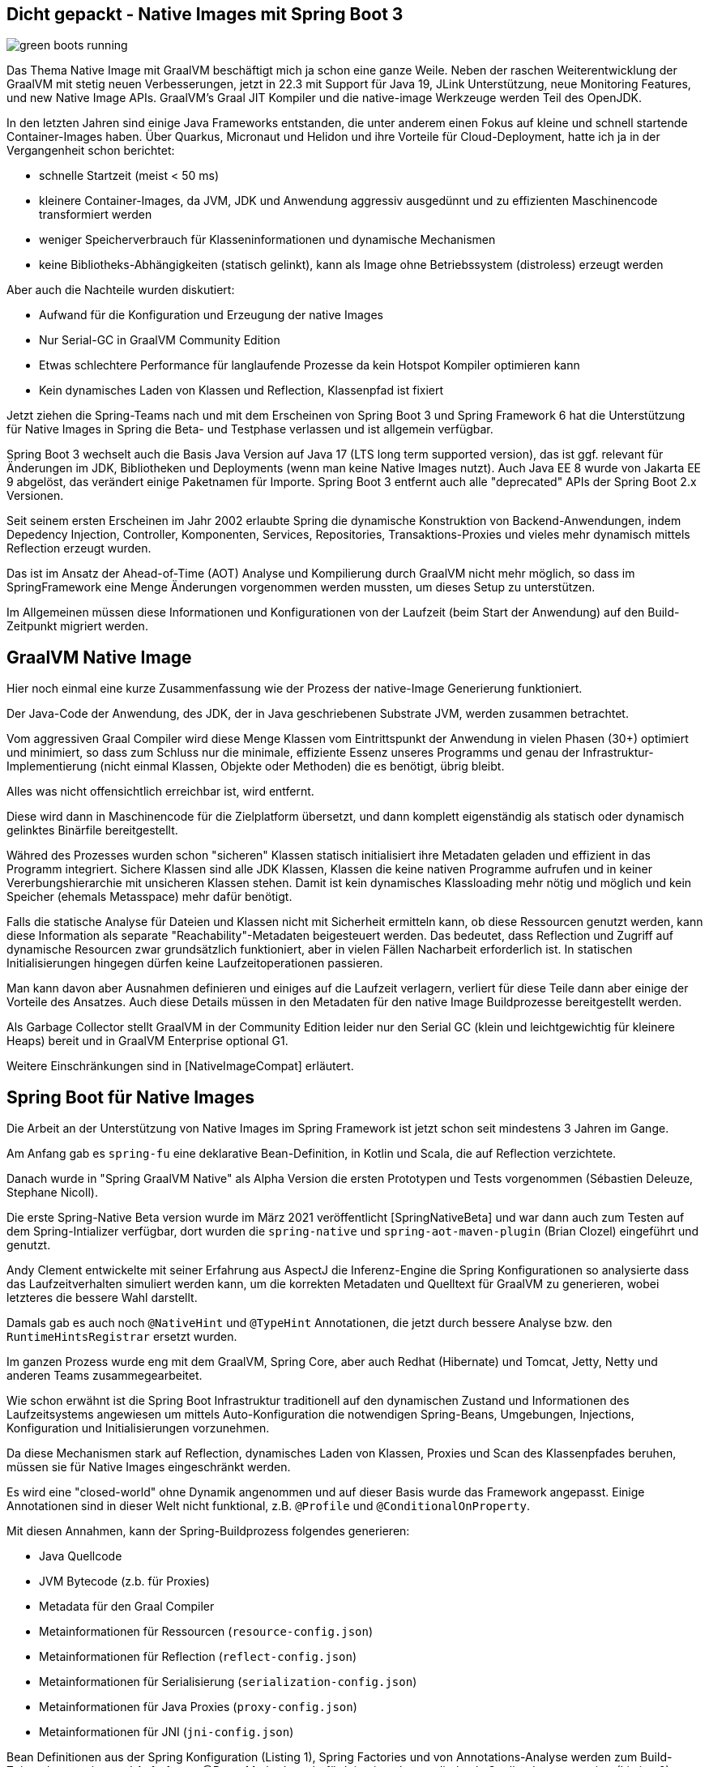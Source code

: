 == Dicht gepackt - Native Images mit Spring Boot 3

:imagesdir: ../../img/
:imagesdir: https://raw.githack.com/jexp/blog/gh-pages/img/

image::green-boots-running.png[]

Das Thema Native Image mit GraalVM beschäftigt mich ja schon eine ganze Weile. 
Neben der raschen Weiterentwicklung der GraalVM mit stetig neuen Verbesserungen, jetzt in 22.3 mit Support für Java 19,  JLink Unterstützung, neue Monitoring Features, und new Native Image APIs. 
GraalVM's Graal JIT Kompiler und die native-image Werkzeuge werden Teil des OpenJDK.

In den letzten Jahren sind einige Java Frameworks entstanden, die unter anderem einen Fokus auf kleine und schnell startende Container-Images haben.
Über Quarkus, Micronaut und Helidon und ihre Vorteile für Cloud-Deployment, hatte ich ja in der Vergangenheit schon berichtet:

* schnelle Startzeit (meist < 50 ms)
* kleinere Container-Images, da JVM, JDK und Anwendung aggressiv ausgedünnt und zu effizienten Maschinencode transformiert werden
* weniger Speicherverbrauch für Klasseninformationen und dynamische Mechanismen
* keine Bibliotheks-Abhängigkeiten (statisch gelinkt), kann als Image ohne Betriebssystem (distroless) erzeugt werden

Aber auch die Nachteile wurden diskutiert:

* Aufwand für die Konfiguration und Erzeugung der native Images
* Nur Serial-GC in GraalVM Community Edition
* Etwas schlechtere Performance für langlaufende Prozesse da kein Hotspot Kompiler optimieren kann
* Kein dynamisches Laden von Klassen und Reflection, Klassenpfad ist fixiert

Jetzt ziehen die Spring-Teams nach und mit dem Erscheinen von Spring Boot 3 und Spring Framework 6 hat die Unterstützung für Native Images in Spring die Beta- und Testphase verlassen und ist allgemein verfügbar.

Spring Boot 3 wechselt auch die Basis Java Version auf Java 17 (LTS long term supported version), das ist ggf. relevant für Änderungen im JDK, Bibliotheken und Deployments (wenn man keine Native Images nutzt).
Auch Java EE 8 wurde von Jakarta EE 9 abgelöst, das verändert einige Paketnamen für Importe.
Spring Boot 3 entfernt auch alle "deprecated" APIs der Spring Boot 2.x Versionen.

Seit seinem ersten Erscheinen im Jahr 2002 erlaubte Spring die dynamische Konstruktion von Backend-Anwendungen, indem Depedency Injection, Controller, Komponenten, Services, Repositories, Transaktions-Proxies und vieles mehr dynamisch mittels Reflection erzeugt wurden.

Das ist im Ansatz der Ahead-of-Time (AOT) Analyse und Kompilierung durch GraalVM nicht mehr möglich, so dass im SpringFramework eine Menge Änderungen vorgenommen werden mussten, um dieses Setup zu unterstützen.

Im Allgemeinen müssen diese Informationen und Konfigurationen von der Laufzeit (beim Start der Anwendung) auf den Build-Zeitpunkt migriert werden.

////
The fact that GraalVM Native Images are produced ahead-of-time means that there are some key differences between native and JVM based applications. The main differences are:

Static analysis of your application is performed at build-time from the main entry point.

Code that cannot be reached when the native image is created will be removed and won’t be part of the executable.

GraalVM is not directly aware of dynamic elements of your code and must be told about reflection, resources, serialization, and dynamic proxies.

The application classpath is fixed at build time and cannot change.

There is no lazy class loading, everything shipped in the executables will be loaded in memory on startup.

There are some limitations around some aspects of Java applications that are not fully supported.
////

== GraalVM Native Image

Hier noch einmal eine kurze Zusammenfassung wie der Prozess der native-Image Generierung funktioniert.

Der Java-Code der Anwendung, des JDK, der in Java geschriebenen Substrate JVM, werden zusammen betrachtet.

Vom aggressiven Graal Compiler wird diese Menge Klassen vom Eintrittspunkt der Anwendung in vielen Phasen (30+) optimiert und minimiert, so dass zum Schluss nur die minimale, effiziente Essenz unseres Programms und genau der Infrastruktur-Implementierung (nicht einmal Klassen, Objekte oder Methoden) die es benötigt, übrig bleibt.

Alles was nicht offensichtlich erreichbar ist, wird entfernt.

Diese wird dann in Maschinencode für die Zielplatform übersetzt, und dann komplett eigenständig als statisch oder dynamisch gelinktes Binärfile bereitgestellt.

Währed des Prozesses wurden schon "sicheren" Klassen statisch initialisiert ihre Metadaten geladen und effizient in das Programm integriert. Sichere Klassen sind alle JDK Klassen, Klassen die keine nativen Programme aufrufen und in keiner Vererbungshierarchie mit unsicheren Klassen stehen.
Damit ist kein dynamisches Klassloading mehr nötig und möglich und kein Speicher (ehemals Metasspace) mehr dafür benötigt.

Falls die statische Analyse für Dateien und Klassen nicht mit Sicherheit ermitteln kann, ob diese Ressourcen genutzt werden, kann diese Information als separate "Reachability"-Metadaten beigesteuert werden. Das bedeutet, dass Reflection und Zugriff auf dynamische Resourcen zwar grundsätzlich funktioniert, aber in vielen Fällen Nacharbeit erforderlich ist. 
In statischen Initialisierungen hingegen dürfen keine Laufzeitoperationen passieren.

Man kann davon aber Ausnahmen definieren und einiges auf die Laufzeit verlagern, verliert für diese Teile dann aber einige der Vorteile des Ansatzes.
Auch diese Details müssen in den Metadaten für den native Image Buildprozesse bereitgestellt werden.

Als Garbage Collector stellt GraalVM in der Community Edition leider nur den Serial GC (klein und leichtgewichtig für kleinere Heaps) bereit und in GraalVM Enterprise optional G1.

Weitere Einschränkungen sind in [NativeImageCompat] erläutert.

////
When you use GraalVM Native Image to build a native executable, it only includes the elements reachable from your application entry point, its dependent libraries, and the JDK classes discovered through static analysis. However, the reachability of some elements (such as classes, methods, or fields) may not be discoverable due to Java’s dynamic features, including reflection, resource access, dynamic proxies, and serialization.

If an element is not reachable, it is not included in the generated executable, which can lead to run time failures. To include elements whose reachability is undiscoverable, the Native Image builder requires externally provided reachability metadata.

This repository provides reachability metadata for libraries that do not support GraalVM Native Image.

Reachability metadata is enabled for native image build by default. For each library included in the native image, the plugin native-maven-plugin will automatically search for GraalVM reachability metadata in the repository that was released together with the plugin.
////

== Spring Boot für Native Images

Die Arbeit an der Unterstützung von Native Images im Spring Framework ist jetzt schon seit mindestens 3 Jahren im Gange.

Am Anfang gab es `spring-fu` eine deklarative Bean-Definition, in Kotlin und Scala, die auf Reflection verzichtete.

Danach wurde in "Spring GraalVM Native" als Alpha Version die ersten Prototypen und Tests vorgenommen (Sébastien Deleuze, Stephane Nicoll).

Die erste Spring-Native Beta version wurde im März 2021 veröffentlicht [SpringNativeBeta] und war dann auch zum Testen auf dem Spring-Intializer verfügbar, dort wurden die `spring-native` und `spring-aot-maven-plugin` (Brian Clozel) eingeführt und genutzt.

Andy Clement entwickelte mit seiner Erfahrung aus AspectJ die Inferenz-Engine die Spring Konfigurationen so analysierte dass das Laufzeitverhalten simuliert werden kann, um die korrekten Metadaten und Quelltext für GraalVM zu generieren, wobei letzteres die bessere Wahl darstellt.

Damals gab es auch noch `@NativeHint` und `@TypeHint` Annotationen, die jetzt durch bessere Analyse bzw. den `RuntimeHintsRegistrar` ersetzt wurden.

Im ganzen Prozess wurde eng mit dem GraalVM, Spring Core, aber auch Redhat (Hibernate) und Tomcat, Jetty, Netty und anderen Teams zusammegearbeitet.

Wie schon erwähnt ist die Spring Boot Infrastruktur traditionell auf den dynamischen Zustand und Informationen des Laufzeitsystems angewiesen um mittels Auto-Konfiguration die notwendigen Spring-Beans, Umgebungen, Injections, Konfiguration und Initialisierungen vorzunehmen.

Da diese Mechanismen stark auf Reflection, dynamisches Laden von Klassen, Proxies und Scan des Klassenpfades beruhen, müssen sie für Native Images eingeschränkt werden.

Es wird eine "closed-world" ohne Dynamik angenommen und auf dieser Basis wurde das Framework angepasst.
Einige Annotationen sind in dieser Welt nicht funktional, z.B. `@Profile` und `@ConditionalOnProperty`. 

Mit diesen Annahmen, kann der Spring-Buildprozess folgendes generieren:

* Java Quellcode
* JVM Bytecode (z.b. für Proxies)
* Metadata für den Graal Compiler
* Metainformationen für Ressourcen (`resource-config.json`)
* Metainformationen für Reflection (`reflect-config.json`)
* Metainformationen für Serialisierung (`serialization-config.json`)
* Metainformationen für Java Proxies (`proxy-config.json`)
* Metainformationen für JNI (`jni-config.json`)

Bean Definitionen aus der Spring Konfiguration (Listing {counter:listing}), Spring Factories und von Annotations-Analyse werden zum Build-Zeitpunkt generiert und Aufrufe von @Bean-Methoden z.b. für Injection ebenso direkt als Quellcode ausgeneriert (Listing {counter:listing}).

.Listing 1 Beispiel aus den Spring Docs - Konfigurationsklasse
[source,java]
----
@Configuration(proxyBeanMethods = false)
public class MyConfiguration {

    @Bean
    public MyBean myBean() {
        return new MyBean();
    }

}
----

.Listing {listing} Beispiel aus den Spring Docs - Generierte Bean-Definitionen
[source,java]
----
/**
 * Bean definitions for {@link MyConfiguration}.
 */
public class MyConfiguration__BeanDefinitions {

    /**
     * Get the bean definition for 'myConfiguration'.
     */
    public static BeanDefinition getMyConfigurationBeanDefinition() {
        Class<?> beanType = MyConfiguration.class;
        RootBeanDefinition beanDefinition = new RootBeanDefinition(beanType);
        beanDefinition.setInstanceSupplier(MyConfiguration::new);
        return beanDefinition;
    }

    /**
     * Get the bean instance supplier for 'myBean'.
     */
    private static BeanInstanceSupplier<MyBean> getMyBeanInstanceSupplier() {
        return BeanInstanceSupplier.<MyBean>forFactoryMethod(
                MyConfiguration.class, "myBean").withGenerator(
                (registeredBean) -> registeredBean.getBeanFactory()
                .getBean(MyConfiguration.class).myBean());
    }

    /**
     * Get the bean definition for 'myBean'.
     */
    public static BeanDefinition getMyBeanBeanDefinition() {
        Class<?> beanType = MyBean.class;
        RootBeanDefinition beanDefinition = new RootBeanDefinition(beanType);
        beanDefinition.setInstanceSupplier(getMyBeanInstanceSupplier());
        return beanDefinition;
    }

}
----

Dieser Quelltext kann dann vom Graal Kompiler korrekt ausgewertet werden. Die Literale für Klassennamen werden nicht für die Erzeugung der Instanzen benutzt, nur für das Auffinden in einer Map.

Während dieser Phase wird die Anwendung nur so weit initialisiert, wie es für die Generierung der Bean-Definitionen notwendig ist, nicht bis zur Erzeugung der Spring-Beans.

Genauso wird der Quelltext für die Ausführung von Injections (Constructor und `@Autowired`) erstellt.

Für die Initialisierung des `ApplicationContext` wird Code in einem `ApplicationContextInitializer` erzeugt.

Der erzeugte Code ist zwar umfangreich, aber gut lesbar (siehe Listing {listing}) und kann also auch für das Debuggen von Problemen genutzt werden, er ist in `target/spring-aot/main/sources` zu finden.

Für den Fall dass Graal nicht feststellen kann ob eine Methode oder Klasse zur Laufzeit genutzt wird, kann Spring in den generierten Metadaten mitgeben, dass diese benötigt werden.
Ein Beispiel war Annotationen an privaten Methoden, die per Reflection aufgerufen werden müssen.

Statt den weitverbreiteten dynamic Proxies werden jetzt konkrete Proxy-Klassen als Bytecode mittels `cglib` erzeugt.
Diese sind dann in `target/spring-aot/main/classes` zu finden und müssen ggf. decompiliert werden.
In einigen Spring Modulen, wie in Spring Data wurde das auch schon für Instanziierung von Entitäten gemacht.

Die generierten Klassen können auch in einem nicht-native-Image Ausführung genutzt werden um eine möglichst nahe Ausführungsumgebung z.b. für Tests und Debugging zu erhalten.
Aber auch im Allgemeinen gibt es Vorteile von Code-Generierung zum Buildzeitpunkt gegenüber Laufzeitverhalten, wie zum Beispiel Micronaut seit Anfang an deutlich macht.

== Minimalbeispiel

Um zu zeigen, wie das mit einem Minimalbeispiel funktioniert, habe ich bei start.spring.io ein Projekt mit folgenden Dependencies zusammengestellt:

* Spring Native
* Spring Web
* Spring Data Neo4j
* Testcontainers

image::start-spring-io.png[]

Netterweise kann man das sich das ganze auch mittels `curl` vom Spring Initializr herunterladen, siehe Listing {counter:listing}.

.Listing {listing} - curl Kommando um Spring Starter Projekte herunterzuladen
[source,shell]
----
curl https://start.spring.io/starter.tgz \
  -d dependencies=data-neo4j,native,testcontainers,web \
  -d type=maven-project \
  -d language=java \
  -d packaging=jar \
  -d jvmVersion=17 \
  -d bootVersion=3.0.0 \
  -d groupId=de.jexp \
  -d artifactId=native \
  -d packageName=de.jexp.native \
  -d name=javaspektrum-native | tar -xzvf -
----

Dieses habe ich heruntergeladen, die Neo4j-Konfiguration für den Server in `application.properties` eingetragen und folgende Teile zur `JavaspektrumNativeApplication` hinzugefügt (siehe Listing {counter:listing}).

* Spring Data Neo4j annotiertes Java Record für `Season` (Jahreszeit)
* `SeasonRepository` Interface 
* einen `RestControler` - `SeasonController` der in `index()` die vorhandenen Jahreszeiten auflistet
* `CommandLineRunner.run` um die 4 Jahreszeiten initial zur Datenbank hinzuzufügen

.Listing {listing} JavaspektrumNativeApplication mit minimaler Implementierung
[source,java]
----
@SpringBootApplication
@EnableNeo4jRepositories(considerNestedRepositories=true)
public class JavaspektrumNativeApplication 
        implements CommandLineRunner {

	public static void main(String[] args) {
		SpringApplication.run(
            JavaspektrumNativeApplication.class, args);
	}

    @Node
    public record Season(@Id String name) {}

    public interface SeasonRepository 
            extends Neo4jRepository<Season, String> {
    }

    @RestController
    public static class SeasonController {
        @Autowired SeasonRepository repo;
        @GetMapping("/")
        public List<Season> index() {
            return repo.findAll();
        }
    }

    @Autowired SeasonRepository repo;

    public void run(String...args) {
        List.of("Spring","Summer","Fall","Winter").stream()
        .map(Season::new).forEach(repo::save);
    }
}
----

Wir können unsere Anwendung mittels `./mvnw spring-boot:run` ausführen, dann werden die Daten in die Datenbank eingefügt und der Controller liefert sie wieder auf `http://localhost:8080/` aus.

Der native Image Buildprozess benötigt zur Zeit GraalVM 22.3, wir müssen das also zuerst installieren, bevor wir das native Docker Image bzw. die ausführbare Datei erzeugen können (Listing {counter:listing}).

.Listing {listing} Erzeugung des Native Docker Images
[source,shell]
----
sdk install java 22.3.r17-grl
./mvnw -Pnative spring-boot:build-image
./mvnw -Pnative native:compile
----

Wenn wir dann unsere Native Image Anwendung ausführen, startet sie in 57 Millisekunden und stellt dann den REST-Endpunkt zur Verfügung (Listing {counter:listing}).

.Listing {listing} - Native Image ausführen
[source,shell]
----
# Native Executable ausführen
target/native
...

Starting AOT-processed JavaspektrumNativeApplication using Java 17.0.5 with PID 9535 
...
Root WebApplicationContext: initialization completed in 15 ms
...
Direct driver instance 1975371131 created for server address localhost:7687
...
Started JavaspektrumNativeApplication in 0.057 seconds (process running for 0.062)

curl http://localhost:8080/

[ { "name": "Spring" },
  { "name": "Summer" },
  { "name": "Fall"   },
  { "name": "Winter" } ]
----

////
The easiest way to start a new native Spring Boot project is to go to start.spring.io, add the “GraalVM Native Support” dependency and generate the project. The included HELP.md file will provide getting started hints.
start.spring.io (add native)
////

== Migration von Spring Boot 2.7

Ist zumeist eine Migration von Spring Boot 2 zu 3 (siehe [GlantzSB3Upgrade], [SB3UpgradeGuide])

Java 17 als LTS (long term support) Release ist die neue Baseline Version für Spring Framework 6 und Spring Boot 3.
In Spring Boot 3 wurde Java EE 8 mit Jakarta EE 9 APIs ersetzt, ausser (`javax.sql` und `javax.crypto`) müssen die Paktimporte von `javax.*` nach `jakarta.*` umgestellt werden.


Die `spring-native` Erweiterung und auch das `spring-aot-maven-plugin` Maven Plugin werden nicht mehr benötigt.

Nur der reguläre Spring Boot Parent Starter, in Version 3.0.0 (oder später siehe Listing {counter:listing}).

.Listing {listing} Spring Boot Parent Starter
[source,xml]
----
<parent>
    <groupId>org.springframework.boot</groupId>
    <artifactId>spring-boot-starter-parent</artifactId>
    <version>3.0.0</version>
</parent>
----

Dafür gibt es jetzt darin ein `native` Maven Profil, das mittels `mvn clean -Pnative spring-boot:build-image` genutzt werden kann.

////
As the BeanFactory is fully prepared at build-time, conditions are also evaluated. This has an important difference compared to what a regular Spring Boot application does at runtime. For instance, if you want to opt-in or opt-out for certain features, you need to configure the environment used at build time to do so. !!! The process-aot goal shares a number of properties with the run goal for that reason.
////

Was passiert bei der Erzeugung eines Container-Images im nativen Profil [NativeProfile]?

1. `process-aot` wird vom Spring Boot Maven Plugin (`spring-boot-maven-plugin`) ausgeführt
2. Konfiguration `build-image` um ein native Image zu erzeugen (ohne das Profil wird ein reguläres Docker Image gebaut)
3. Konfiguration des GraalVM Native Build Tools Maven Plugins (`native-maven-plugin`)
** GraalVM Version, 
** Ereichbarkeits(Reachability)-MetaDaten-Download, 
** Klassenpfad und nicht das repaketierte `main.jar`

Daher sollten die beiden Plugins in der `pom.xml` der Anwendung definiert werden (siehe Listing {counter:listing})
// TODO: sollte das nicht das native profile mitbringen?

.Listing {listing}
[source,xml]
----
<plugin>
    <groupId>org.graalvm.buildtools</groupId>
    <artifactId>native-maven-plugin</artifactId>
</plugin>
<plugin>
   <groupId>org.springframework.boot</groupId>
   <artifactId>spring-boot-maven-plugin</artifactId>
</plugin>
----

////
== CI/CD

Da das Erstellen eines native Image ziemlich viel Zeit in Anspruch nimmt, ist es nicht sinnvoll das bei jedem CI/CD Lauf (zum Beispiel bei Commits oder Pull-Requests) durchzuführen.

Dort können entweder reguläre Images erstellt und getestet und für die native Images separate, geplante oder manuelle Integrations-Testläufe genutzt werden.

* Cloud-Native Buildpacks
* Native Build Tools


TODO: GitHub Actions
Buildpacks / CNCF

Größeneinsparung um die 50%
////

== Troubleshooting

Die Hauptprobleme ergeben sich in den folgenden Szenarien.

Eine genutzte Bibliothek oder deren Abhängigkeit ist noch nicht für native Image Generierung vorbereitet.
Oft hilft es die aktuellste Version zu nutzen oder auf den Issue-Trackern der Bibliothek nach dem Thema zu suchen.

Falls es unabdingbar ist, können eigene Metadaten für erstellt werden, die es auch ohne Zutun der Autoren ermöglichen, GraalVMs native Images zu nutzen.
Darin werden Ausnahmen, zusätzliche Resourcen und Dateien, Alternativ-Implementierungen für Reflection-Zugriff usw. mitgeteilt.

Für die eigene Anwendung werden solche Metadaten aus der statischen Analyse ermittelt, die aber nicht immer komplette Ergebnisse liefert.
Dann ist es möglich mittels eines Agenten und einigen Test-Läufen mit realistischem Verhalten die relevanten Klassen und Dateien zu ermitteln, die dem GraalVM Buildprozess bekannt gemacht werden.

Diese werden dann im angegebenen Verzeichnis gespeichert und können vom Graal-Compiler genutzt werden.

* jni-config.json, 
* reflect-config.json, 
* proxy-config.json, 
* resource-config.json, 
* predefined-classes-config.json, 
* serialization-config.json

////
This directory (or any of its subdirectories) is searched for files with the names jni-config.json, reflect-config.json, proxy-config.json, resource-config.json, predefined-classes-config.json, serialization-config.json which are then automatically included in the build process.
////

Für wiederholte Ausführungen mit verschiedenen Nutzungsprofilen kann mittels `-agentlib:native-image-agent=config-merge-dir=src/main/resources/META-INF/native-image` angegeben werden, wo die Informationen zu vorherigen Läufen gespeichert worden die mit der aktuellen Ausführung vereinigt werden sollen (siehe Listing {counter:listing}).

.Listing {listing} Native Image Agent
[source,shell]
----
java -Dspring.aot.enabled=true \
  -agentlib:native-image-agent=config-output-dir=src/main/resources/META-INF/native-image \
  -jar .\target\myservice-0.0.1-SNAPSHOT.jar
----


Alternativ können die notwendigen Infromationen mittels des `RuntimeHintsRegistrar` APIs von Spring Boot 3 deklariert werden.
Dazu müssen in Implementierungen der Methode `RuntimeHintsRegistrar.registerHints` Klassen, Konstruktoren, Methoden, Dateien usw. angemeldet werden, die entweder berücksichtigt, analysiert oder mit in das native Image kopiert werden müssen.
Diese Informaitonen landen dann zumeist in `resource-config.json` (siehe Listing {counter:listing}).

////
All we need to do is to create a class that implements the RuntimeHintsRegistrar interface, then make appropriate calls to the provided RuntimeHints instance. We can then use @ImportRuntimeHints on any @Configuration class to activate those hints. See below my implementation in CustomerController class.

Line 3: activate the hints by @ImportRuntimeHints.
Line 29–41: create a class named CustomerControllerRuntimeHints that implements RuntimeHintsRegistrar. Particularly pay attention to lines 38 and 39, where those two Liquibase configuration files are being “hinted.”
////

.Listing {listing} - Definition von RuntimeHints mittels Implementierung von RuntimeHintsRegistrar
[source,java]
----
class SeasonControllerRuntimeHints implements RuntimeHintsRegistrar {

    @Override
    public void registerHints(RuntimeHints hints, ClassLoader classLoader) {
        hints.reflection()
                .registerConstructor(
                        SeasonController.class.getConstructors()[0], ExecutableMode.INVOKE)
                .registerMethod(ReflectionUtils.findMethod(
                        SeasonController.class, "index"), ExecutableMode.INVOKE);
        hints.resources().registerPattern("config/my-config.json");
    }
}
----

Diese Informationen können dann mittels der `@ImportRuntimeHints` Annotation für die jeweiligen Klassen bekanntgemacht werden (siehe Listing {counter:listing}).

.Listing {listing} - Nutzung von RuntimeHints mittles @ImportRuntimeHints
[source,java]
----
@RestController
@ImportRuntimeHints(SeasonControllerRuntimeHints.class)
public class SeasonController {

    private final SeasonRepository repo;

    public MyController(SeasonRepository repo) {
        this.repo = repo;
    }

    @GetMapping
    public List<Season> index() {
        return repo.findAll();
    }
}
----

Mittels `mvn clean -Pnative spring-boot:build-image -Dmaven.test.skip` kann die Verarbeitung der RuntimeHints ausgelöst werden.

=== Limitierungen und Fazit

Obwohl die native Image Unterstützung von Spring Boot 3 schon weit vorangeschritten ist, gibt es noch einige Einschränkungen, siehe auch die Dokumentation ([SB3NativeLimitations]) und das dedierte Wiki [SBGraalWMWiki].

Zur Zeit gab es Einschränkungen bei:

* signierten Jars
* Mockito Unterstützung
* offizielle Buildpacks für ARM (nur inoffiziell)
* WebJars wegen ihres dynamischen Ressourcenladens (stattdessen direkt der Front-End-Anwendung bereitstellen)

Wie schon erwähnt sind das vor allen Bibliotheken, deren Autoren noch keine "Reachability" Metadata beisteuern, so dass die GraalVM Community das selbst leisten muss.
Deshalb gibt es das GraalVM "Reachability Metadata" Projekt [GraalVMMetadata], in der die Metadaten für viele quelloffene Bibliotheken gesammelt werden, die dann von den GraalVM Native Build Tools ab Version 0.9.13 genutzt werden können.

////
GraalVM native images are an evolving technology and not all libraries provide support. The GraalVM community is helping by providing reachability metadata for projects that don’t yet ship their own. Spring itself doesn’t contain hints for 3rd party libraries and instead relies on the reachability metadata project.

If you encounter problems when generating native images for Spring Boot applications, please check the Spring Boot with GraalVM page of the Spring Boot wiki. You can also contribute issues to the spring-aot-smoke-tests project on GitHub which is used to confirm that common application types are working as expected.

If you find a library which doesn’t work with GraalVM, please raise an issue on the reachability metadata project.


The GraalVM Reachability Metadata Repository enables Native Image users to share and reuse metadata for libraries and frameworks in the Java ecosystem, and thus simplify maintaining third-party dependencies. The repository is integrated with GraalVM Native Build Tools beginning with version 0.9.13: you can enable automatic use of the metadata repository for Gradle projects or for Maven projects.
////

== Referenzen

* [SpringBoot3Release] https://github.com/spring-projects/spring-boot/wiki/Spring-Boot-3.0-Release-Notes
* [SpringBoot3ReleaseBlog] https://spring.io/blog/2022/11/24/spring-boot-3-0-goes-ga
* [SpringNativeImageDocs] https://docs.spring.io/spring-boot/docs/3.0.0/reference/html/native-image.html#native-image
* [GlantzNativeSB3] https://betterprogramming.pub/going-native-with-spring-boot-3-ga-4e8d91ab21d3
* [GlantzNativeSB2] https://betterprogramming.pub/how-to-integrate-spring-native-into-spring-boot-microservices-add2ece541b8
* [GlantzSB3Upgrade] https://betterprogramming.pub/notes-on-spring-boot-3-upgrade-a15e16f84862
* [SB3UpgradeGuide] https://spring.io/blog/2022/05/24/preparing-for-spring-boot-3-0
* [NativeProfile] https://docs.spring.io/spring-boot/docs/current/maven-plugin/reference/htmlsingle/#_using_the_native_profile
* [GraalVMNativeBuildTools] https://graalvm.github.io/native-build-tools/latest/index.html
* [SBMavenPlugin] https://docs.spring.io/spring-boot/docs/current/maven-plugin/reference/htmlsingle/#aot
* [Spring6Heise] https://www.heise.de/hintergrund/Spring-Framework-6-verarbeitet-Native-Images-und-baut-auf-Jakarta-EE-9-oder-10-7342050.html
* [SB3NativeLimitations] https://docs.spring.io/spring-boot/docs/current/reference/html/native-image.html#native-image.advanced.known-limitations
* [GraalVMMetadata] https://github.com/oracle/graalvm-reachability-metadata
* [SBGraalWMWiki] https://github.com/spring-projects/spring-boot/wiki/Spring-Boot-with-GraalVM
* [NativeImageCompat] https://www.graalvm.org/latest/reference-manual/native-image/metadata/Compatibility/
* [SpringNativeBeta] https://spring.io/blog/2021/03/11/announcing-spring-native-beta
